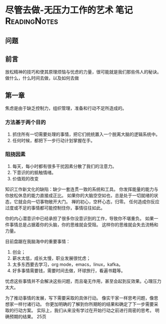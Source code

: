 * 尽管去做-无压力工作的艺术 笔记                                                :ReadingNotes:
** 问题

** 前言
   放松精神的技巧和使其原理烦恼与忧虑的力量，很可能就是我们那些伟人的秘诀。
   做什么，什么时间去做，以及如何去做

** 第一章
   焦虑是由于缺乏控制力，组织管理，准备和行动不足所造成的。
*** 方法基于两个目的
    1. 抓住所有一切需要处理的事情，把它们统统置入一个脱离大脑的逻辑系统中。
    2. 任何时候，都把下一步行动计划掌握在手。

*** 阻挠因素
    1. 每天，每小时都有很多干扰因素分散了我们的注意力。
    2. 下意识的的抵触情绪。
    3. 价值观的改变

    知识工作新文化的缺陷：缺少一套连贯一致的系统和工具。
    你发挥能量的能力与你放松休息的能力直接成正比。
    如果你的大脑空空如也，总是处于一切就绪的状态，它就会向一切事物敞开大门。
    禅的初心，空杯心态，归零。
    任何造成你反应过度或不足的事情都可能控制住你，事情往往如此。

    你的内心潜意识中已经承担了很多你没意识到的工作，导致你不堪重负。
    如果一件事情总是占据着你的头脑，你的思维就会受阻。
    这样你的思维就会失去流畅和力量。

    目前盘踞在我脑海中的重要事情：
    1. 创业；
    2. 薪水太低，成长太慢，职业发展很忧虑；
    3. 太多东西要去学习，org mode，emacs，linux，kafka。
    4. 好多事情需要钱，需要时间去做，环球旅行，看遍书籍等。

    忧虑这些事情并不会解决这些问题，而且毫无作用，甚至会起到反效果。心理压力太大。

    为了推动事情的发展，写下需要采取的具体行动。
    像实干家一样思考问题，像思想家一样付诸行动。
    你更加明确的了解到你所期盼的结果和确定了下一步需要采取的行动方案。
    实际上，我们从来没有学过在开始行动之前进行周密的思考。
    明确预期的结果。
    25页
